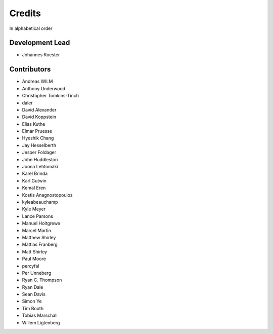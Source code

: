 .. project_info-authors:

=======
Credits
=======

In alphabetical order

Development Lead
----------------

- Johannes Koester

Contributors
------------

- Andreas WILM
- Anthony Underwood
- Christopher Tomkins-Tinch
- daler
- David Alexander
- David Koppstein
- Elias Kuthe
- Elmar Pruesse
- Hyeshik Chang
- Jay Hesselberth
- Jesper Foldager
- John Huddleston
- Joona Lehtomäki
- Karel Brinda
- Karl Gutwin
- Kemal Eren
- Kostis Anagnostopoulos
- kyleabeauchamp
- Kyle Meyer
- Lance Parsons
- Manuel Holtgrewe
- Marcel Martin
- Matthew Shirley
- Mattias Franberg
- Matt Shirley
- Paul Moore
- percyfal
- Per Unneberg
- Ryan C. Thompson
- Ryan Dale
- Sean Davis
- Simon Ye
- Tim Booth
- Tobias Marschall
- Willem Ligtenberg
